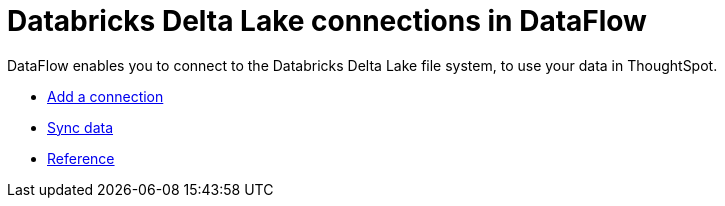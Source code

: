 = Databricks Delta Lake connections in DataFlow
:last_updated: 9/14/2020
:experimental:
:linkattrs:
:redirect_from: /data-integrate/dataflow/dataflow-databricks-delta-lake.html



DataFlow enables you to connect to the Databricks Delta Lake file system, to use your data in ThoughtSpot.

* xref:dataflow-databricks-delta-lake-add.adoc[Add a connection]
* xref:dataflow-databricks-delta-lake-sync.adoc[Sync data]
* xref:dataflow-databricks-delta-lake-reference.adoc[Reference]
